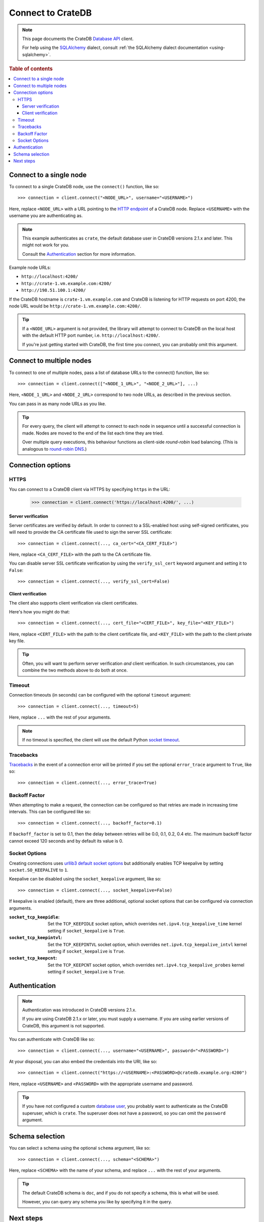 .. _connect:

==================
Connect to CrateDB
==================

.. NOTE::

   This page documents the CrateDB `Database API`_ client.

   For help using the `SQLAlchemy`_ dialect, consult
   :ref:`the SQLAlchemy dialect documentation <using-sqlalchemy>`.

.. SEEALSO::

   Supplementary information about the CrateDB Database API client can be found
   in the :ref:`data types appendix <data-types-db-api>`.

   For general help using the Database API, consult `PEP 0249`_.

.. rubric:: Table of contents

.. contents::
   :local:

.. _single-node:

Connect to a single node
========================

To connect to a single CrateDB node, use the ``connect()`` function, like so::

    >>> connection = client.connect("<NODE_URL>", username="<USERNAME>")

Here, replace ``<NODE_URL>`` with a URL pointing to the `HTTP endpoint`_ of a
CrateDB node. Replace ``<USERNAME>`` with the username you are authenticating
as.

.. NOTE::

   This example authenticates as ``crate``, the default database user in
   CrateDB versions 2.1.x and later. This might not work for you.

   Consult the `Authentication`_ section for more information.

Example node URLs:

- ``http://localhost:4200/``
- ``http://crate-1.vm.example.com:4200/``
- ``http://198.51.100.1:4200/``

If the CrateDB hostname is ``crate-1.vm.example.com`` and CrateDB is listening
for HTTP requests on port 4200, the node URL would be
``http://crate-1.vm.example.com:4200/``.

.. TIP::

   If a ``<NODE_URL>`` argument is not provided, the library will attempt
   to connect to CrateDB on the local host with the default HTTP port number,
   i.e. ``http://localhost:4200/``.

   If you're just getting started with CrateDB, the first time you connect,
   you can probably omit this argument.

.. _multiple-nodes:

Connect to multiple nodes
=========================

To connect to one of multiple nodes, pass a list of database URLs to the
connect() function, like so::

    >>> connection = client.connect(["<NODE_1_URL>", "<NODE_2_URL>"], ...)

Here, ``<NODE_1_URL>`` and ``<NODE_2_URL>`` correspond to two node URLs, as
described in the previous section.

You can pass in as many node URLs as you like.

.. TIP::

    For every query, the client will attempt to connect to each node in sequence
    until a successful connection is made. Nodes are moved to the end of the
    list each time they are tried.

    Over multiple query executions, this behaviour functions as client-side
    *round-robin* load balancing. (This is analogous to `round-robin DNS`_.)

.. _connection-options:

Connection options
==================

HTTPS
-----

You can connect to a CrateDB client via HTTPS by specifying ``https`` in the
URL:

    >>> connection = client.connect('https://localhost:4200/', ...)

.. SEEALSO::

    The CrateDB reference has a section on `setting up SSL`_. This will be
    a useful background reading for the following two subsections.

Server verification
...................

Server certificates are verified by default. In order to connect to a
SSL-enabled host using self-signed certificates, you will need to provide the
CA certificate file used to sign the server SSL certificate::

    >>> connection = client.connect(..., ca_cert="<CA_CERT_FILE>")

Here, replace ``<CA_CERT_FILE>`` with the path to the CA certificate file.

You can disable server SSL certificate verification by using the
``verify_ssl_cert`` keyword argument and setting it to ``False``::

    >>> connection = client.connect(..., verify_ssl_cert=False)


Client verification
...................

The client also supports client verification via client certificates.

Here's how you might do that::

    >>> connection = client.connect(..., cert_file="<CERT_FILE>", key_file="<KEY_FILE>")

Here, replace ``<CERT_FILE>`` with the path to the client certificate file, and
``<KEY_FILE>`` with the path to the client private key file.

.. TIP::

    Often, you will want to perform server verification *and* client
    verification. In such circumstances, you can combine the two methods above
    to do both at once.

Timeout
-------

Connection timeouts (in seconds) can be configured with the optional
``timeout`` argument::

    >>> connection = client.connect(..., timeout=5)

Here, replace ``...`` with the rest of your arguments.

.. NOTE::

   If no timeout is specified, the client will use the default Python `socket
   timeout`_.

Tracebacks
----------

`Tracebacks`_ in the event of a connection error will be printed if you set
the optional ``error_trace`` argument to ``True``, like so::

    >>> connection = client.connect(..., error_trace=True)

Backoff Factor
--------------

When attempting to make a request, the connection can be configured so that
retries are made in increasing time intervals. This can be configured like so::

    >>> connection = client.connect(..., backoff_factor=0.1)

If ``backoff_factor`` is set to 0.1, then the delay between retries will be 0.0,
0.1, 0.2, 0.4 etc. The maximum backoff factor cannot exceed 120 seconds and by
default its value is 0.

Socket Options
--------------

Creating connections uses `urllib3 default socket options`_ but additionally
enables TCP keepalive by setting ``socket.SO_KEEPALIVE`` to ``1``.

Keepalive can be disabled using the ``socket_keepalive`` argument, like so::

    >>> connection = client.connect(..., socket_keepalive=False)

If keepalive is enabled (default), there are three additional, optional socket
options that can be configured via connection arguments.

:``socket_tcp_keepidle``:

    Set the ``TCP_KEEPIDLE`` socket option, which overrides
    ``net.ipv4.tcp_keepalive_time`` kernel setting if ``socket_keepalive`` is
    ``True``.

:``socket_tcp_keepintvl``:

    Set the ``TCP_KEEPINTVL`` socket option, which overrides
    ``net.ipv4.tcp_keepalive_intvl`` kernel setting if ``socket_keepalive`` is
    ``True``.

:``socket_tcp_keepcnt``:

    Set the ``TCP_KEEPCNT`` socket option, which overrides
    ``net.ipv4.tcp_keepalive_probes`` kernel setting if ``socket_keepalive`` is
    ``True``.

.. _authentication:

Authentication
==============

.. NOTE::

   Authentication was introduced in CrateDB versions 2.1.x.

   If you are using CrateDB 2.1.x or later, you must supply a username. If you
   are using earlier versions of CrateDB, this argument is not supported.

You can authenticate with CrateDB like so::

    >>> connection = client.connect(..., username="<USERNAME>", password="<PASSWORD>")

At your disposal, you can also embed the credentials into the URI, like so::

    >>> connection = client.connect("https://<USERNAME>:<PASSWORD>@cratedb.example.org:4200")

Here, replace ``<USERNAME>`` and ``<PASSWORD>`` with the appropriate username
and password.

.. TIP::

   If you have not configured a custom `database user`_, you probably want to
   authenticate as the CrateDB superuser, which is ``crate``. The superuser
   does not have a password, so you can omit the ``password`` argument.

.. _schema-selection:

Schema selection
================

You can select a schema using the optional ``schema`` argument, like so::

    >>> connection = client.connect(..., schema="<SCHEMA>")

Here, replace ``<SCHEMA>`` with the name of your schema, and replace ``...``
with the rest of your arguments.

.. TIP::

   The default CrateDB schema is ``doc``, and if you do not specify a schema,
   this is what will be used.

   However, you can query any schema you like by specifying it in the query.

Next steps
==========

Once you're connected, you can :ref:`query CrateDB <query>`.

.. SEEALSO::

   Check out the `sample application`_ (and the corresponding `documentation`_)
   for a practical demonstration of this driver in use.

.. _client-side random load balancing: https://en.wikipedia.org/wiki/Load_balancing_(computing)#Client-side_random_load_balancing
.. _Database API: http://www.python.org/dev/peps/pep-0249/
.. _database user: https://crate.io/docs/crate/reference/en/latest/admin/user-management.html
.. _documentation: https://github.com/crate/crate-sample-apps/blob/master/python/documentation.md
.. _HTTP endpoint: https://crate.io/docs/crate/reference/en/latest/interfaces/http.html
.. _PEP 0249: http://www.python.org/dev/peps/pep-0249/
.. _round-robin DNS: https://en.wikipedia.org/wiki/Round-robin_DNS
.. _sample application: https://github.com/crate/crate-sample-apps/tree/master/python
.. _setting up SSL: https://crate.io/docs/crate/reference/en/latest/admin/ssl.html
.. _socket timeout: https://docs.python.org/2/library/socket.html#socket.getdefaulttimeout
.. _SQLAlchemy: http://www.sqlalchemy.org/
.. _tracebacks: https://docs.python.org/3/library/traceback.html
.. _urllib3 default socket options: https://urllib3.readthedocs.io/en/latest/reference/urllib3.connection.html#urllib3.connection.HTTPConnection
